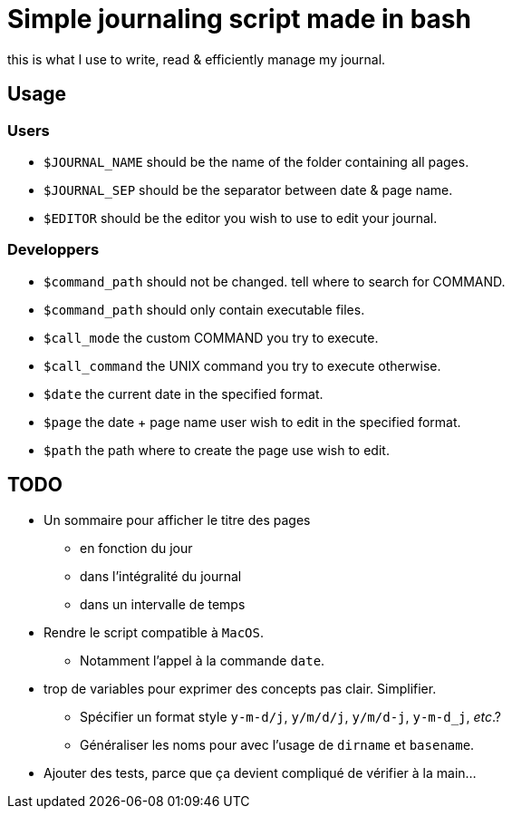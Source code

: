 = Simple journaling script made in bash

this is what I use to write, read & efficiently manage my journal.

== Usage

=== Users

* `$JOURNAL_NAME` should be the name of the folder containing all pages.
* `$JOURNAL_SEP` should be the separator between date & page name.
* `$EDITOR` should be the editor you wish to use to edit your journal.

=== Developpers

* `$command_path` should not be changed. tell where to search for COMMAND.
* `$command_path` should only contain executable files.
* `$call_mode` the custom COMMAND you try to execute.
* `$call_command` the UNIX command you try to execute otherwise.
* `$date` the current date in the specified format.
* `$page` the date + page name user wish to edit in the specified format.
* `$path` the path where to create the page use wish to edit.

== TODO

* Un sommaire pour afficher le titre des pages
** en fonction du jour
** dans l’intégralité du journal
** dans un intervalle de temps

* Rendre le script compatible à `MacOS`.
** Notamment l’appel à la commande `date`.

* trop de variables pour exprimer des concepts pas clair. Simplifier.
** Spécifier un format style `y-m-d/j`, `y/m/d/j`, `y/m/d-j`, `y-m-d_j`, _etc_.?
** Généraliser les noms pour avec l’usage de `dirname` et `basename`.

* Ajouter des tests, parce que ça devient compliqué de vérifier à la main…
